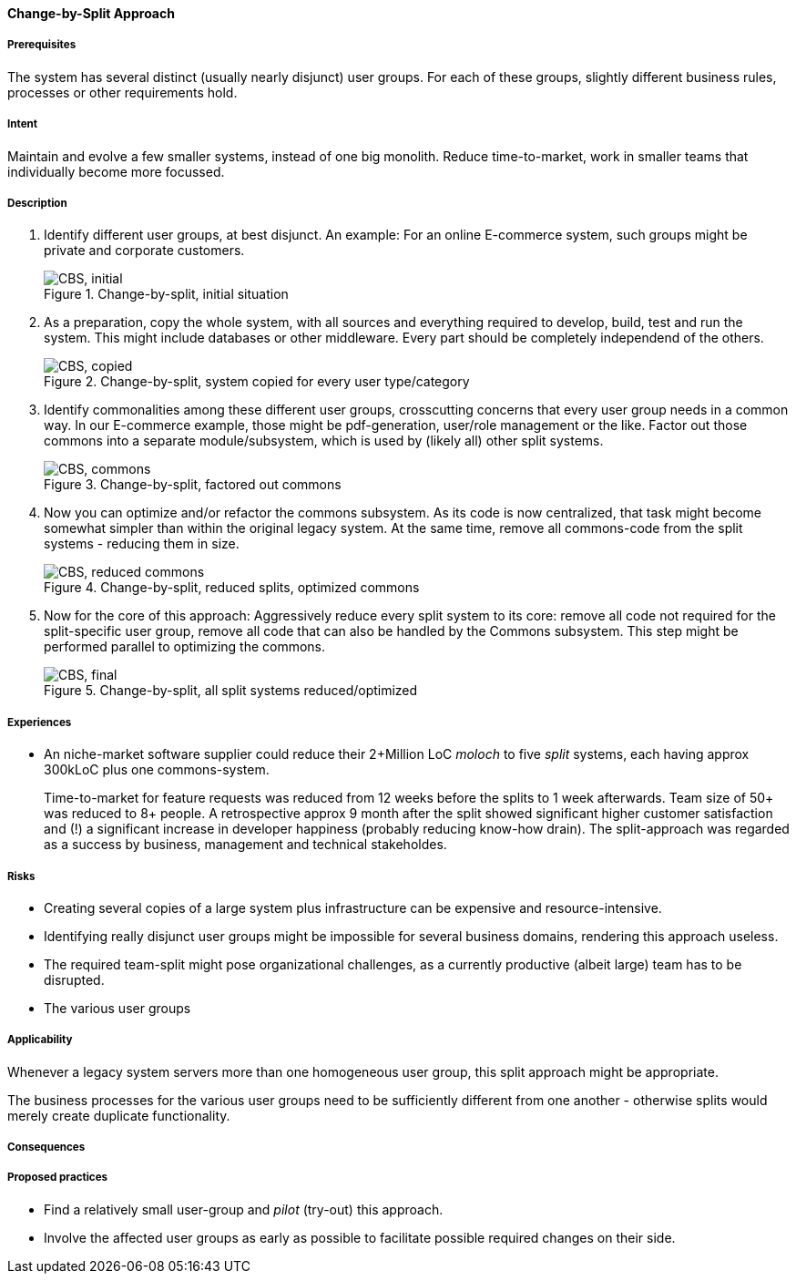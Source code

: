 [[change-by-split-approach]]
==== [pattern]#Change-by-Split Approach#

===== Prerequisites

The system has several distinct (usually nearly disjunct) user groups.
For each of these groups, slightly different business rules, processes
or other requirements hold.

===== Intent

Maintain and evolve a few smaller systems, instead of one big monolith.
Reduce time-to-market, work in smaller teams that individually become
more focussed.

===== Description

1. Identify different user groups, at best disjunct. An example: For an
online E-commerce system, such groups might be private and corporate customers.
+
[[figure-split-initial]]
image::improvement-approaches/cbs-1-initial.png["CBS, initial", title="Change-by-split, initial situation"]

2. As a preparation, copy the whole system, with all sources and everything
required to develop, build, test and run the system. This might include
databases or other middleware. Every part should be completely independend
of the others.
+
[[figure-split-copied]]
image::improvement-approaches/cbs-2-copied.png["CBS, copied", title="Change-by-split, system copied for every user type/category"]

3. Identify commonalities among these different user groups, crosscutting concerns
that every user group needs in a common way. In our E-commerce example,
those might be pdf-generation, user/role management or the like. Factor out those
commons into a separate module/subsystem, which is used by (likely all) other split systems.
+
[[figure-split-commons]]
image::improvement-approaches/cbs-3-factored-commons.png["CBS, commons", title="Change-by-split, factored out commons"]

4. Now you can optimize and/or refactor the commons subsystem. As its code
is now centralized, that task might become somewhat simpler than within
the original legacy system. At the same time, remove all commons-code from the split
systems - reducing them in size.
+
[[figure-split-reduced-commons]]
image::improvement-approaches/cbs-4-reduced-commons.png["CBS, reduced commons", title="Change-by-split, reduced splits, optimized commons"]

5. Now for the core of this approach: Aggressively reduce every split system
to its core: remove all code not required for the split-specific
user group, remove all code that can also be handled by the Commons subsystem.
This step might be performed parallel to optimizing the commons.
+
[[figure-split-final]]
image::improvement-approaches/cbs-5-final.png["CBS, final", title="Change-by-split, all split systems reduced/optimized"]






===== Experiences

* An niche-market software supplier could reduce their
2+Million LoC _moloch_ to five _split_ systems, each having
approx 300kLoC plus one commons-system.
+
Time-to-market for feature requests was reduced from 12 weeks
before the splits to 1 week afterwards. Team size of 50+ was
reduced to 8+ people. A retrospective approx 9 month after
the split showed significant higher customer satisfaction
and (!) a significant increase in developer happiness
(probably reducing know-how drain). The split-approach was
regarded as a success by business, management and technical stakeholdes.


===== Risks

* Creating several copies of a large system plus infrastructure
can be expensive and resource-intensive.
* Identifying really disjunct user groups might be impossible for
several business domains, rendering this approach useless.
* The required team-split might pose organizational challenges,
as a currently productive (albeit large) team has to be disrupted.
* The various user groups

===== Applicability

Whenever a legacy system servers more than one homogeneous user
group, this split approach might be appropriate.

The business processes for the various user groups need to be
sufficiently different from one another - otherwise splits would
merely create duplicate functionality.

===== Consequences


===== Proposed practices

* Find a relatively small user-group and _pilot_ (try-out)
this approach.
* Involve the affected user groups as early as possible to
facilitate possible required changes on their side.



// end of list
